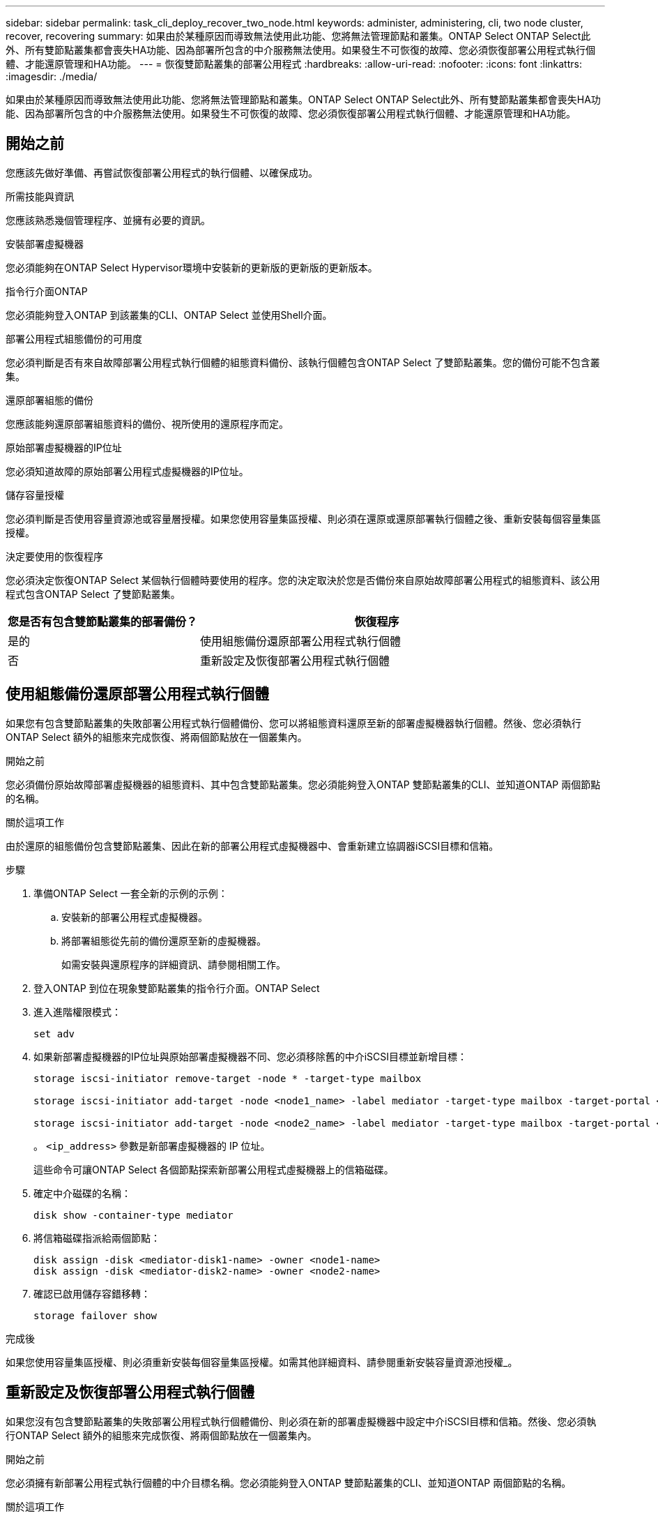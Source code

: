 ---
sidebar: sidebar 
permalink: task_cli_deploy_recover_two_node.html 
keywords: administer, administering, cli, two node cluster, recover, recovering 
summary: 如果由於某種原因而導致無法使用此功能、您將無法管理節點和叢集。ONTAP Select ONTAP Select此外、所有雙節點叢集都會喪失HA功能、因為部署所包含的中介服務無法使用。如果發生不可恢復的故障、您必須恢復部署公用程式執行個體、才能還原管理和HA功能。 
---
= 恢復雙節點叢集的部署公用程式
:hardbreaks:
:allow-uri-read: 
:nofooter: 
:icons: font
:linkattrs: 
:imagesdir: ./media/


[role="lead"]
如果由於某種原因而導致無法使用此功能、您將無法管理節點和叢集。ONTAP Select ONTAP Select此外、所有雙節點叢集都會喪失HA功能、因為部署所包含的中介服務無法使用。如果發生不可恢復的故障、您必須恢復部署公用程式執行個體、才能還原管理和HA功能。



== 開始之前

您應該先做好準備、再嘗試恢復部署公用程式的執行個體、以確保成功。

.所需技能與資訊
您應該熟悉幾個管理程序、並擁有必要的資訊。

.安裝部署虛擬機器
您必須能夠在ONTAP Select Hypervisor環境中安裝新的更新版的更新版的更新版本。

.指令行介面ONTAP
您必須能夠登入ONTAP 到該叢集的CLI、ONTAP Select 並使用Shell介面。

.部署公用程式組態備份的可用度
您必須判斷是否有來自故障部署公用程式執行個體的組態資料備份、該執行個體包含ONTAP Select 了雙節點叢集。您的備份可能不包含叢集。

.還原部署組態的備份
您應該能夠還原部署組態資料的備份、視所使用的還原程序而定。

.原始部署虛擬機器的IP位址
您必須知道故障的原始部署公用程式虛擬機器的IP位址。

.儲存容量授權
您必須判斷是否使用容量資源池或容量層授權。如果您使用容量集區授權、則必須在還原或還原部署執行個體之後、重新安裝每個容量集區授權。

.決定要使用的恢復程序
您必須決定恢復ONTAP Select 某個執行個體時要使用的程序。您的決定取決於您是否備份來自原始故障部署公用程式的組態資料、該公用程式包含ONTAP Select 了雙節點叢集。

[cols="35,65"]
|===
| 您是否有包含雙節點叢集的部署備份？ | 恢復程序 


| 是的 | 使用組態備份還原部署公用程式執行個體 


| 否 | 重新設定及恢復部署公用程式執行個體 
|===


== 使用組態備份還原部署公用程式執行個體

如果您有包含雙節點叢集的失敗部署公用程式執行個體備份、您可以將組態資料還原至新的部署虛擬機器執行個體。然後、您必須執行ONTAP Select 額外的組態來完成恢復、將兩個節點放在一個叢集內。

.開始之前
您必須備份原始故障部署虛擬機器的組態資料、其中包含雙節點叢集。您必須能夠登入ONTAP 雙節點叢集的CLI、並知道ONTAP 兩個節點的名稱。

.關於這項工作
由於還原的組態備份包含雙節點叢集、因此在新的部署公用程式虛擬機器中、會重新建立協調器iSCSI目標和信箱。

.步驟
. 準備ONTAP Select 一套全新的示例的示例：
+
.. 安裝新的部署公用程式虛擬機器。
.. 將部署組態從先前的備份還原至新的虛擬機器。
+
如需安裝與還原程序的詳細資訊、請參閱相關工作。



. 登入ONTAP 到位在現象雙節點叢集的指令行介面。ONTAP Select
. 進入進階權限模式：
+
`set adv`

. 如果新部署虛擬機器的IP位址與原始部署虛擬機器不同、您必須移除舊的中介iSCSI目標並新增目標：
+
....
storage iscsi-initiator remove-target -node * -target-type mailbox

storage iscsi-initiator add-target -node <node1_name> -label mediator -target-type mailbox -target-portal <ip_address> -target-name <target>

storage iscsi-initiator add-target -node <node2_name> -label mediator -target-type mailbox -target-portal <ip_address> -target-name <target>
....
+
。 `<ip_address>` 參數是新部署虛擬機器的 IP 位址。

+
這些命令可讓ONTAP Select 各個節點探索新部署公用程式虛擬機器上的信箱磁碟。

. 確定中介磁碟的名稱：
+
`disk show -container-type mediator`

. 將信箱磁碟指派給兩個節點：
+
....
disk assign -disk <mediator-disk1-name> -owner <node1-name>
disk assign -disk <mediator-disk2-name> -owner <node2-name>
....
. 確認已啟用儲存容錯移轉：
+
`storage failover show`



.完成後
如果您使用容量集區授權、則必須重新安裝每個容量集區授權。如需其他詳細資料、請參閱重新安裝容量資源池授權_。



== 重新設定及恢復部署公用程式執行個體

如果您沒有包含雙節點叢集的失敗部署公用程式執行個體備份、則必須在新的部署虛擬機器中設定中介iSCSI目標和信箱。然後、您必須執行ONTAP Select 額外的組態來完成恢復、將兩個節點放在一個叢集內。

.開始之前
您必須擁有新部署公用程式執行個體的中介目標名稱。您必須能夠登入ONTAP 雙節點叢集的CLI、並知道ONTAP 兩個節點的名稱。

.關於這項工作
您可以選擇性地將組態備份還原至新的部署虛擬機器、即使該虛擬機器不包含雙節點叢集。由於雙節點叢集並非以還原方式重新建立、因此您必須透過ONTAP Select 部署的「支援資訊」線上文件網頁、將中介iSCSI目標和信箱手動新增至新的部署公用程式執行個體。您必須能夠登入雙節點叢集、並知道ONTAP 兩個節點的名稱。


NOTE: 恢復程序的目標是將雙節點叢集還原至正常狀態、以便執行正常的HA接管和恢復作業。

.步驟
. 準備ONTAP Select 一套全新的示例的示例：
+
.. 安裝新的部署公用程式虛擬機器。
.. （可選）將部署組態從先前的備份還原至新的虛擬機器。
+
如果還原先前的備份、新的部署執行個體將不會包含雙節點叢集。如需安裝與還原程序的詳細資訊、請參閱相關資訊一節。



. 登入ONTAP 到位在現象雙節點叢集的指令行介面。ONTAP Select
. 進入進階權限模式：
+
`set adv`

. 取得中介iSCSI目標名稱：
+
`storage iscsi-initiator show -target-type mailbox`

. 存取新部署公用程式虛擬機器的線上文件網頁、然後使用admin帳戶登入：
+
`\http://<ip_address>/api/ui`

+
您必須使用部署虛擬機器的IP位址。

. 按一下*「媒體」*、然後按*「Get /Mediator*」。
. 按一下*試用！*以顯示由部署維護的協調器清單。
+
記下所需中介執行個體的ID。

. 按一下*「媒體」*、然後按*「POST」*。
. 請提供「中介人ID的值。
. 按一下旁邊的 * 模型 * `iscsi_target` 並填寫名稱值。
+
使用iqn_name參數的目標名稱。

. 按一下*「試試看！*」以建立協調器iSCSI目標。
+
如果申請成功、您將會收到HTTP狀態代碼200。

. 如果新部署虛擬機器的IP位址與原始部署虛擬機器不同、您必須使用ONTAP CLI移除舊的中介iSCSI目標、並新增新目標：
+
....
storage iscsi-initiator remove-target -node * -target-type mailbox

storage iscsi-initiator add-target -node <node1_name> -label mediator -target-type mailbox -target-portal <ip_address> -target-name <target>

storage iscsi-initiator add-target -node <node2_name> -label mediator-target-type mailbox -target-portal <ip_address> -target-name <target>
....
+
。 `<ip_address>` 參數是新部署虛擬機器的 IP 位址。



這些命令可讓ONTAP Select 各個節點探索新部署公用程式虛擬機器上的信箱磁碟。

. 確定中介磁碟的名稱：
+
`disk show -container-type mediator`

. 將信箱磁碟指派給兩個節點：
+
....
disk assign -disk <mediator-disk1-name> -owner <node1-name>

disk assign -disk <mediator-disk2-name> -owner <node2-name>
....
. 確認已啟用儲存容錯移轉：
+
`storage failover show`



.完成後
如果您使用容量集區授權、則必須重新安裝每個容量集區授權。如需其他詳細資料、請參閱重新安裝容量集區授權。

.相關資訊
* link:task_install_deploy.html["安裝ONTAP Select 部署"]
* link:task_cli_migrate_deploy.html#restoring-the-deploy-configuration-data-to-the-new-virtual-machine["將部署組態資料還原至新的虛擬機器"]
* link:task_adm_licenses.html#reinstalling-a-capacity-pool-license["重新安裝容量集區授權"]

